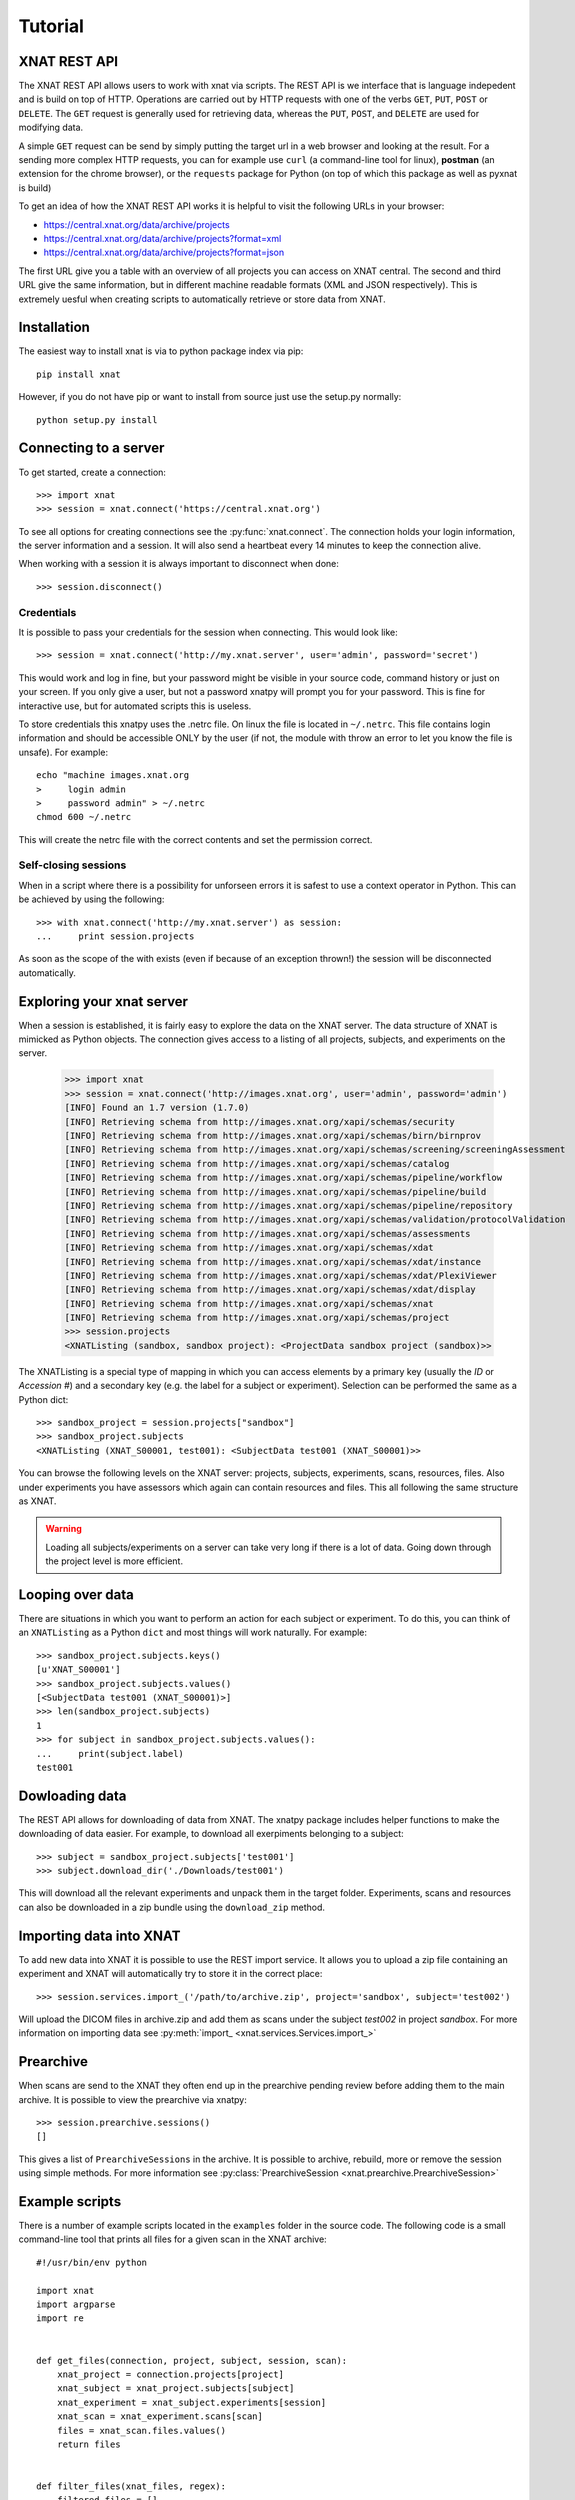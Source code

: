 Tutorial
========

XNAT REST API
-------------

The XNAT REST API allows users to work with xnat via scripts. The REST API is
we interface that is language indepedent and is build on top of HTTP. Operations
are carried out by HTTP requests with one of the verbs ``GET``, ``PUT``,
``POST`` or ``DELETE``. The ``GET`` request is generally used for retrieving
data, whereas the ``PUT``, ``POST``, and ``DELETE`` are used for modifying data.

A simple ``GET`` request can be send by simply putting the target url in a web
browser and looking at the result. For a sending more complex HTTP requests,
you can for example use ``curl`` (a command-line tool for linux), **postman**
(an extension for the chrome browser), or the ``requests`` package for Python
(on top of which this package as well as pyxnat is build)

To get an idea of how the XNAT REST API works it is helpful to visit the
following URLs in your browser:

*  `https://central.xnat.org/data/archive/projects <https://central.xnat.org/data/archive/projects>`_
*  `https://central.xnat.org/data/archive/projects?format=xml <https://central.xnat.org/data/archive/projects?format=xml>`_
*  `https://central.xnat.org/data/archive/projects?format=json <https://central.xnat.org/data/archive/projects?format=json>`_

The first URL give you a table with an overview of all projects you can access
on XNAT central. The second and third URL give the same information, but in
different machine readable formats (XML and JSON respectively). This is
extremely uesful when creating scripts to automatically retrieve or store data
from XNAT.

Installation
------------

The easiest way to install xnat is via to python package index via pip::

  pip install xnat

However, if you do not have pip or want to install from source just use the
setup.py normally::

  python setup.py install


Connecting to a server
----------------------

To get started, create a connection::

  >>> import xnat
  >>> session = xnat.connect('https://central.xnat.org')

To see all options for creating connections see the :py:func:`xnat.connect`.
The connection holds your login information, the server information and a
session. It will also send a heartbeat every 14 minutes to keep the connection
alive.

When working with a session it is always important to disconnect when done::

  >>> session.disconnect()

Credentials
^^^^^^^^^^^

It is possible to pass your credentials for the session when connecting. This
would look like::

  >>> session = xnat.connect('http://my.xnat.server', user='admin', password='secret')

This would work and log in fine, but your password might be visible in your
source code, command history or just on your screen. If you only give a
user, but not a password xnatpy will prompt you for your password. This is
fine for interactive use, but for automated scripts this is useless.

To store credentials this xnatpy uses the .netrc file. On linux the file is
located in ``~/.netrc``. This file contains login information and should be
accessible ONLY by the user (if not, the module with throw an error to let
you know the file is unsafe). For example::

  echo "machine images.xnat.org
  >     login admin
  >     password admin" > ~/.netrc
  chmod 600 ~/.netrc

This will create the netrc file with the correct contents and set the
permission correct.

Self-closing sessions
^^^^^^^^^^^^^^^^^^^^^

When in a script where there is a possibility for unforseen errors it is safest
to use a context operator in Python. This can be achieved by using the
following::

  >>> with xnat.connect('http://my.xnat.server') as session:
  ...     print session.projects

As soon as the scope of the with exists (even if because of an exception thrown!)
the session will be disconnected automatically.

Exploring your xnat server
--------------------------

When a session is established, it is fairly easy to explore the data on the
XNAT server. The data structure of XNAT is mimicked as Python objects. The
connection gives access to a listing of all projects, subjects, and experiments
on the server.

  >>> import xnat
  >>> session = xnat.connect('http://images.xnat.org', user='admin', password='admin')
  [INFO] Found an 1.7 version (1.7.0)
  [INFO] Retrieving schema from http://images.xnat.org/xapi/schemas/security
  [INFO] Retrieving schema from http://images.xnat.org/xapi/schemas/birn/birnprov
  [INFO] Retrieving schema from http://images.xnat.org/xapi/schemas/screening/screeningAssessment
  [INFO] Retrieving schema from http://images.xnat.org/xapi/schemas/catalog
  [INFO] Retrieving schema from http://images.xnat.org/xapi/schemas/pipeline/workflow
  [INFO] Retrieving schema from http://images.xnat.org/xapi/schemas/pipeline/build
  [INFO] Retrieving schema from http://images.xnat.org/xapi/schemas/pipeline/repository
  [INFO] Retrieving schema from http://images.xnat.org/xapi/schemas/validation/protocolValidation
  [INFO] Retrieving schema from http://images.xnat.org/xapi/schemas/assessments
  [INFO] Retrieving schema from http://images.xnat.org/xapi/schemas/xdat
  [INFO] Retrieving schema from http://images.xnat.org/xapi/schemas/xdat/instance
  [INFO] Retrieving schema from http://images.xnat.org/xapi/schemas/xdat/PlexiViewer
  [INFO] Retrieving schema from http://images.xnat.org/xapi/schemas/xdat/display
  [INFO] Retrieving schema from http://images.xnat.org/xapi/schemas/xnat
  [INFO] Retrieving schema from http://images.xnat.org/xapi/schemas/project
  >>> session.projects
  <XNATListing (sandbox, sandbox project): <ProjectData sandbox project (sandbox)>>

The XNATListing is a special type of mapping in which you can access elements
by a primary key (usually the *ID* or *Accession #*) and a secondary key (e.g.
the label for a subject or experiment). Selection can be performed the same as
a Python dict::

  >>> sandbox_project = session.projects["sandbox"]
  >>> sandbox_project.subjects
  <XNATListing (XNAT_S00001, test001): <SubjectData test001 (XNAT_S00001)>>

You can browse the following levels on the XNAT server: projects, subjects,
experiments, scans, resources, files. Also under experiments you have assessors
which again can contain resources and files. This all following the same
structure as XNAT.

.. warning::
    Loading all subjects/experiments on a server can take very long if there
    is a lot of data. Going down through the project level is more efficient.

Looping over data
-----------------

There are situations in which you want to perform an action for each subject or
experiment. To do this, you can think of an ``XNATListing`` as a Python ``dict``
and most things will work naturally. For example::

  >>> sandbox_project.subjects.keys()
  [u'XNAT_S00001']
  >>> sandbox_project.subjects.values()
  [<SubjectData test001 (XNAT_S00001)>]
  >>> len(sandbox_project.subjects)
  1
  >>> for subject in sandbox_project.subjects.values():
  ...     print(subject.label)
  test001

Dowloading data
---------------

The REST API allows for downloading of data from XNAT. The xnatpy package
includes helper functions to make the downloading of data easier. For
example, to download all exerpiments belonging to a subject::

  >>> subject = sandbox_project.subjects['test001']
  >>> subject.download_dir('./Downloads/test001')

This will download all the relevant experiments and unpack them in the target
folder. Experiments, scans and resources can also be downloaded in a zip bundle
using the ``download_zip`` method.

Importing data into XNAT
------------------------

To add new data into XNAT it is possible to use the REST import service. It
allows you to upload a zip file containing an experiment and XNAT will
automatically try to store it in the correct place::

  >>> session.services.import_('/path/to/archive.zip', project='sandbox', subject='test002')

Will upload the DICOM files in archive.zip and add them as scans under the subject *test002*
in project *sandbox*. For more information on importing data see
:py:meth:`import_ <xnat.services.Services.import_>`

Prearchive
----------

When scans are send to the XNAT they often end up in the prearchive pending review before 
adding them to the main archive. It is possible to view the prearchive via xnatpy::

  >>> session.prearchive.sessions()
  []

This gives a list of ``PrearchiveSessions`` in the archive. It is possible to 
archive, rebuild, more or remove the session using simple methods. For more information
see :py:class:`PrearchiveSession <xnat.prearchive.PrearchiveSession>`

Example scripts
---------------

There is a number of example scripts located in the ``examples`` folder in the source code.
The following code is a small command-line tool that prints all files for a given scan in
the XNAT archive::

  #!/usr/bin/env python

  import xnat
  import argparse
  import re


  def get_files(connection, project, subject, session, scan):
      xnat_project = connection.projects[project]
      xnat_subject = xnat_project.subjects[subject]
      xnat_experiment = xnat_subject.experiments[session]
      xnat_scan = xnat_experiment.scans[scan]
      files = xnat_scan.files.values()
      return files


  def filter_files(xnat_files, regex):
      filtered_files = []
      regex = re.compile(regex)
      for file in xnat_files:
          found = regex.match(file.name)
          if found:
              filtered_files.append(file)
      return filtered_files


  def main():
      parser = argparse.ArgumentParser(description='Prints all files from a certain scan.')
      parser.add_argument('--xnathost', type=unicode, required=True, help='xnat host name')
      parser.add_argument('--project', type=unicode, required=True, help='Project id')
      parser.add_argument('--subject', type=unicode, required=True, help='subject')
      parser.add_argument('--session', type=unicode, required=True, help='session')
      parser.add_argument('--scan', type=unicode, required=True, help='scan')
      parser.add_argument('--filter', type=unicode, required=False, default='.*', help='regex filter for file names')
      args = parser.parse_args()

      with xnat.connect(args.xnathost) as connection:
          xnat_files = get_files(connection, args.project, args.subject, args.session, args.scan)
          xnat_files = filter_files(xnat_files, args.filter)
          for file in xnat_files:
              print('{}'.format(file.name))


  if __name__ == '__main__':
      main()
